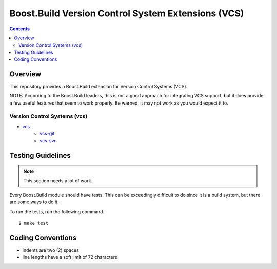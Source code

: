 Boost.Build Version Control System Extensions (VCS)
===================================================

.. contents::

Overview
--------

This repository provides a Boost.Build extension for Version Control
Systems (VCS).

NOTE: According to the Boost.Build leaders, this is not a good
approach for integrating VCS support, but it does provide a few useful
features that seem to work properly.  Be warned, it may not work as
you would expect it to.

Version Control Systems (vcs)
~~~~~~~~~~~~~~~~~~~~~~~~~~~~~

- `vcs <./tools/vcs.jam>`_
   - `vcs-git <./tools/vcs-git.jam>`_
   - `vcs-svn <./tools/vcs-svn.jam>`_

Testing Guidelines
------------------

.. note::

   This section needs a lot of work.

Every Boost.Build module should have tests.  This can be exceedingly
difficult to do since it is a build system, but there are some ways to
do it.

To run the tests, run the following command.

::

   $ make test

Coding Conventions
------------------

- indents are two (2) spaces
- line lengths have a soft limit of 72 characters
